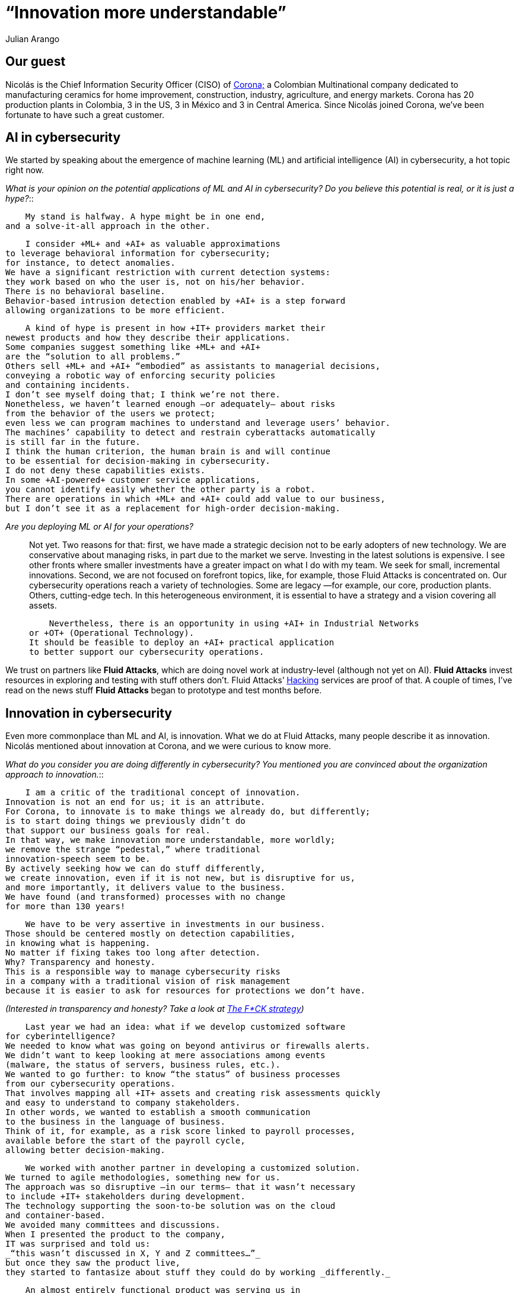 :slug: innovation-more-understandable/
:date: 2019-06-18
:subtitle: An interview with Nicolás A. CISO at Corona. Part I.
:category: interview
:tags: artificial intelligence, innovation, interview, machine learning
:image: cover.png
:alt: Nicolás Acosta, CISO at Corona
:description: We interviewed Nicolás Acosta, CISO of Corona, a multinational company in the home improvement and construction industry. Nicolás shared his perspective on some topics like artificial intelligence, machine learning, innovation, setbacks as CISO, among others.
:keywords: Artificial Intelligence, Machine Learning, Innovation, Cybersecurity, Cyberintelligence, Hacking
:author: Julian Arango
:writer: jarango
:name: Julian Arango
:about1: Behavioral strategist
:about2: Data scientist in training.!


= “Innovation more understandable”

== Our guest

Nicolás is the Chief Information Security Officer (CISO) of
link:https://empresa.corona.co/nuestra-compania/quienes-somos[Corona;]
a Colombian Multinational company
dedicated to manufacturing ceramics for home improvement, construction,
industry, agriculture, and energy markets.
Corona has 20 production plants in Colombia, 3 in the US, 3 in México
and 3 in Central America.
Since Nicolás joined Corona,
we’ve been fortunate to have such a great customer.

== AI in cybersecurity

We started by speaking about the emergence of machine learning (+ML+)
and artificial intelligence (+AI+) in cybersecurity, a hot topic right now.

[quanda]
_What is your opinion on the potential applications of +ML+ and +AI+
in cybersecurity?
Do you believe this potential is real, or it is just a hype?_::

    My stand is halfway. A hype might be in one end,
and a solve-it-all approach in the other.

    I consider +ML+ and +AI+ as valuable approximations
to leverage behavioral information for cybersecurity;
for instance, to detect anomalies.
We have a significant restriction with current detection systems:
they work based on who the user is, not on his/her behavior.
There is no behavioral baseline.
Behavior-based intrusion detection enabled by +AI+ is a step forward
allowing organizations to be more efficient.

    A kind of hype is present in how +IT+ providers market their
newest products and how they describe their applications.
Some companies suggest something like +ML+ and +AI+
are the “solution to all problems.”
Others sell +ML+ and +AI+ “embodied” as assistants to managerial decisions,
conveying a robotic way of enforcing security policies
and containing incidents.
I don’t see myself doing that; I think we’re not there.
Nonetheless, we haven’t learned enough —or adequately— about risks
from the behavior of the users we protect;
even less we can program machines to understand and leverage users’ behavior.
The machines’ capability to detect and restrain cyberattacks automatically
is still far in the future.
I think the human criterion, the human brain is and will continue
to be essential for decision-making in cybersecurity.
I do not deny these capabilities exists.
In some +AI-powered+ customer service applications,
you cannot identify easily whether the other party is a robot.
There are operations in which +ML+ and +AI+ could add value to our business,
but I don’t see it as a replacement for high-order decision-making.

[quanda]
_Are you deploying +ML+ or +AI+ for your operations?_::

    Not yet. Two reasons for that:
first, we have made a strategic decision not to be early adopters
of new technology.
We are conservative about managing risks,
in part due to the market we serve.
Investing in the latest solutions is expensive.
I see other fronts where smaller investments have a greater impact
on what I do with my team.
We seek for small, incremental innovations.
Second, we are not focused on forefront topics,
like, for example, those Fluid Attacks is concentrated on.
Our cybersecurity operations reach a variety of technologies.
Some are legacy —for example, our core, production plants.
Others, cutting-edge tech.
In this heterogeneous environment, it is essential to have a strategy
and a vision covering all assets.

    Nevertheless, there is an opportunity in using +AI+ in Industrial Networks
or +OT+ (Operational Technology).
It should be feasible to deploy an +AI+ practical application
to better support our cybersecurity operations.

We trust on partners like *Fluid Attacks*,
which are doing novel work at industry-level (although not yet on +AI+).
*Fluid Attacks* invest resources in exploring and testing
with stuff others don’t.
Fluid Attacks’ link:../../pages/services/continuous-hacking/[Hacking]
services are proof of that.
A couple of times, I’ve read on the news stuff *Fluid Attacks* began
to prototype and test months before.

== Innovation in cybersecurity

Even more commonplace than +ML+ and +AI+, is innovation.
What we do at Fluid Attacks, many people describe it as innovation.
Nicolás mentioned about innovation at Corona, and we were curious to know more.

[quanda]

_What do you consider you are doing differently in cybersecurity?
You mentioned you are convinced about the organization approach
to innovation._::

    I am a critic of the traditional concept of innovation.
Innovation is not an end for us; it is an attribute.
For Corona, to innovate is to make things we already do, but differently;
is to start doing things we previously didn’t do
that support our business goals for real.
In that way, we make innovation more understandable, more worldly;
we remove the strange “pedestal,” where traditional
innovation-speech seem to be.
By actively seeking how we can do stuff differently,
we create innovation, even if it is not new, but is disruptive for us,
and more importantly, it delivers value to the business.
We have found (and transformed) processes with no change
for more than 130 years!

    We have to be very assertive in investments in our business.
Those should be centered mostly on detection capabilities,
in knowing what is happening.
No matter if fixing takes too long after detection.
Why? Transparency and honesty.
This is a responsible way to manage cybersecurity risks
in a company with a traditional vision of risk management
because it is easier to ask for resources for protections we don’t have.

_(Interested in transparency and honesty? Take a look at
link:../fck-strategy/[The F*CK strategy])_

    Last year we had an idea: what if we develop customized software
for cyberintelligence?
We needed to know what was going on beyond antivirus or firewalls alerts.
We didn’t want to keep looking at mere associations among events
(malware, the status of servers, business rules, etc.).
We wanted to go further: to know “the status” of business processes
from our cybersecurity operations.
That involves mapping all +IT+ assets and creating risk assessments quickly
and easy to understand to company stakeholders.
In other words, we wanted to establish a smooth communication
to the business in the language of business.
Think of it, for example, as a risk score linked to payroll processes,
available before the start of the payroll cycle,
allowing better decision-making.

    We worked with another partner in developing a customized solution.
We turned to agile methodologies, something new for us.
The approach was so disruptive —in our terms— that it wasn’t necessary
to include +IT+ stakeholders during development.
The technology supporting the soon-to-be solution was on the cloud
and container-based.
We avoided many committees and discussions.
When I presented the product to the company,
IT was surprised and told us:
_“this wasn’t discussed in X, Y and Z committees…”_
but once they saw the product live,
they started to fantasize about stuff they could do by working _differently._

    An almost entirely functional product was serving us in
less than ten months.
And we won Corona’s innovation prize, the Prisma award.

[quanda]

_What does this software provides that you previously did not have?_

    Timely detections, quicker reaction.
We now identify some cybersecurity anomalies in 1.5 hours or 2.
Before, we knew about breaches two days after incidents.
We can now contain attacks when they are occurring.
We even detected *Fluid Attacks* for the first time doing their job
in our most recent ethical hacking project.

We will post the second part soon, in which we discuss risk management,
setbacks and lessons, truths and lies in cybersecurity, and user behaviors.

Interested in our approach?
Take a look at our
link:../../pages/services/continuous-hacking/[Continous Hacking]
and link:../../pages/services/one-shot-hacking/[One-shot]
Hacking services.
